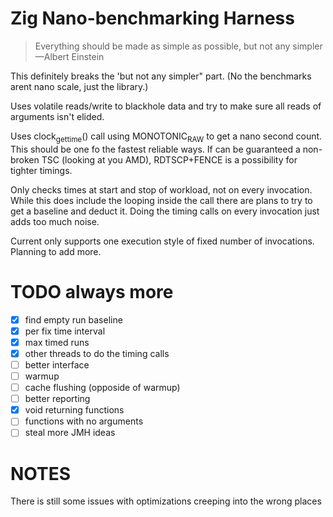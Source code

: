 * Zig Nano-benchmarking Harness

#+BEGIN_QUOTE
Everything should be made as simple as possible,
but not any simpler ---Albert Einstein
#+END_QUOTE

This definitely breaks the 'but not any simpler" part.
(No the benchmarks arent nano scale, just the library.)

Uses volatile reads/write to blackhole data and try to
make sure all reads of arguments isn't elided.

Uses clock_gettime() call using MONOTONIC_RAW to get
a nano second count. This should be one fo the fastest
reliable ways. If can be guaranteed a non-broken TSC
(looking at you AMD), RDTSCP+FENCE is a possibility for
tighter timings.

Only checks times at start and stop of workload, not
on every invocation. While this does include the looping
inside the call there are plans to try to get a baseline
and deduct it. Doing the timing calls on every invocation
just adds too much noise.

Current only supports one execution style of fixed number
of invocations. Planning to add more.

* TODO always more
- [X] find empty run baseline
- [X] per fix time interval
- [X] max timed runs
- [X] other threads to do the timing calls
- [ ] better interface
- [ ] warmup
- [ ] cache flushing (opposide of warmup)
- [ ] better reporting
- [X] void returning functions
- [ ] functions with no arguments
- [ ] steal more JMH ideas

* NOTES

There is still some issues with optimizations creeping into the
wrong places
